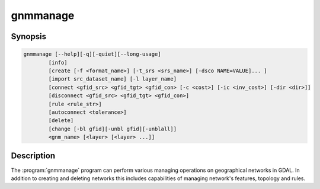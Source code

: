 .. _gnmmanage:

================================================================================
gnmmanage
================================================================================

.. only:: html

    Manages networks

.. Index:: gnmmanage

Synopsis
--------

.. code-block::

    gnmmanage [--help][-q][-quiet][--long-usage]
            [info]
            [create [-f <format_name>] [-t_srs <srs_name>] [-dsco NAME=VALUE]... ]
            [import src_dataset_name] [-l layer_name]
            [connect <gfid_src> <gfid_tgt> <gfid_con> [-c <cost>] [-ic <inv_cost>] [-dir <dir>]]
            [disconnect <gfid_src> <gfid_tgt> <gfid_con>]
            [rule <rule_str>]
            [autoconnect <tolerance>]
            [delete]
            [change [-bl gfid][-unbl gfid][-unblall]]
            <gnm_name> [<layer> [<layer> ...]]


Description
-----------

The :program:`gnmmanage` program can perform various managing operations on geographical networks in GDAL. In addition to creating and deleting networks this includes capabilities of managing network's features, topology and rules.

.. program:: gnmmanage

.. option:: -info

    Different information about network: system and class layers, network metadata, network spatial reference.

.. option:: create

    Create network.

    .. option:: -f <format_name>

        Output file format name.

    .. option:: -t_srs <srs_name>

        Spatial reference input.

    .. option:: -dsco NAME=VALUE

        Network creation option set as pair name=value.

.. option:: import <src_dataset_name>

    Import layer with dataset name to copy.

    .. option:: -l layer_name

    Layer name in dataset. If unset, 0 layer is copied.

.. option:: connect <gfid_src> <gfid_tgt> <gfid_con>

    Make a topological connection, where the gfid_src and gfid_tgt are vertices and gfid_con is edge (gfid_con can be -1, so the system edge will be inserted).

    Manually assign the following values: 

    .. option:: -c <cost>

        Cost / weight

    .. option:: -ic <invcost>

        Inverse cost

    .. option:: -dir <dir>

        Direction of the edge.

.. option:: disconnect <gfid_src> <gfid_tgt> <gfid_con>

    Removes the connection from the graph.

.. option:: rule <rule_str>

    Creates a rule in the network by the given rule_str string.

.. option:: autoconnect <tolerance>

    Create topology automatically with the given double tolerance and layer names. In no layer name provided all layers of network will be used.

.. option:: delete

    Delete network.

.. option:: change

    Change blocking state of network edges or vertices.

    .. option:: -bl <gfid>

        Block feature before the main operation. Blocking features are saved in the special layer.

    .. option:: -unbl <gfid>

        Unblock feature before the main operation.

    .. option:: -unblall

        Unblock all blocked features before the main operation.

.. option:: <gnm_name>

    The network to work with (path and name).

.. option:: <layer>

    The network layer name.
